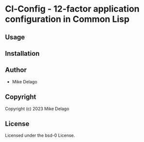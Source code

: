 * Cl-Config  - 12-factor application configuration in Common Lisp

** Usage

** Installation

** Author

+ Mike Delago

** Copyright

Copyright (c) 2023 Mike Delago

** License

Licensed under the bsd-0 License.
